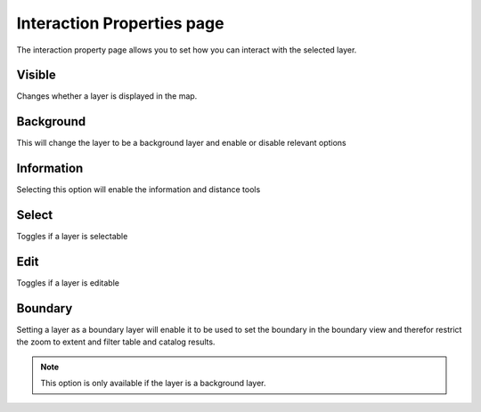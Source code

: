 Interaction Properties page
###########################

The interaction property page allows you to set how you can interact with the selected layer.

.. figure:: /images/interaction_properties_page/InteractionPage.PNG
   :align: center
   :alt: 

Visible
-------

Changes whether a layer is displayed in the map.

Background
----------

This will change the layer to be a background layer and enable or disable relevant options

Information
-----------

Selecting this option will enable the information and distance tools

Select
------

Toggles if a layer is selectable

Edit
----

Toggles if a layer is editable

Boundary
--------

Setting a layer as a boundary layer will enable it to be used to set the boundary in the boundary
view and therefor restrict the zoom to extent and filter table and catalog results. 

.. note:: 
   This option is only available if the layer is a background layer.

